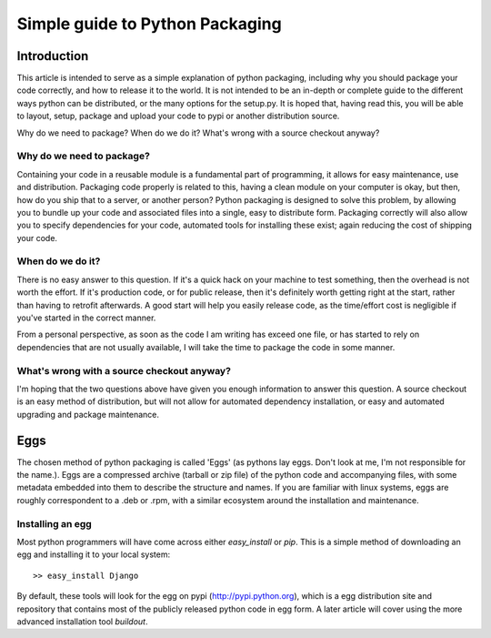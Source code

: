 Simple guide to Python Packaging
================================

Introduction
------------

This article is intended to serve as a simple explanation of python packaging, including why you should package your code correctly, and how to release it to the world. It is not intended to be an in-depth or complete guide to the different ways python can be distributed, or the many options for the setup.py.
It is hoped that, having read this, you will be able to layout, setup, package and upload your code to pypi or another distribution source.


Why do we need to package? When do we do it? What's wrong with a source checkout anyway?

Why do we need to package?
~~~~~~~~~~~~~~~~~~~~~~~~~~

Containing your code in a reusable module is a fundamental part of programming, it allows for easy maintenance, use and distribution. Packaging code properly is related to this, having a clean module on your computer is okay, but then, how do you ship that to a server, or another person?
Python packaging is designed to solve this problem, by allowing you to bundle up your code and associated files into a single, easy to distribute form.
Packaging correctly will also allow you to specify dependencies for your code, automated tools for installing these exist; again reducing the cost of shipping your code.

When do we do it?
~~~~~~~~~~~~~~~~~

There is no easy answer to this question. If it's a quick hack on your machine to test something, then the overhead is not worth the effort. If it's production code, or for public release, then it's definitely worth getting right at the start, rather than having to retrofit afterwards. A good start will help you easily release code, as the time/effort cost is negligible if you've started in the correct manner.

From a personal perspective, as soon as the code I am writing has exceed one file, or has started to rely on dependencies that are not usually available, I will take the time to package the code in some manner.

What's wrong with a source checkout anyway?
~~~~~~~~~~~~~~~~~~~~~~~~~~~~~~~~~~~~~~~~~~~

I'm hoping that the two questions above have given you enough information to answer this question. A source checkout is an easy method of distribution, but will not allow for automated dependency installation, or easy and automated upgrading and package maintenance.

Eggs
----

The chosen method of python packaging is called 'Eggs' (as pythons lay eggs. Don't look at me, I'm not responsible for the name.). Eggs are a compressed archive (tarball or zip file) of the python code and accompanying files, with some metadata embedded into them to describe the structure and names.
If you are familiar with linux systems, eggs are roughly correspondent to a .deb or .rpm, with a similar ecosystem around the installation and maintenance.

Installing an egg
~~~~~~~~~~~~~~~~~

Most python programmers will have come across either `easy_install` or `pip`. This is a simple method of downloading an egg and installing it to your local system::

  >> easy_install Django

By default, these tools will look for the egg on pypi (http://pypi.python.org), which is a egg distribution site and repository that contains most of the publicly released python code in egg form.
A later article will cover using the more advanced installation tool `buildout`.
